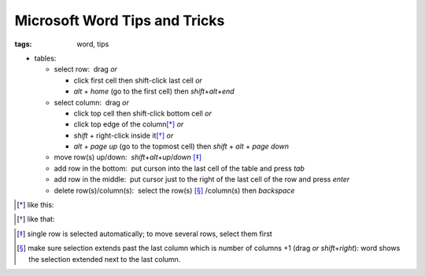 Microsoft Word Tips and Tricks
##############################

:tags: word, tips


* tables: 

  - select row:  drag *or* 

    - click first cell then shift-click last cell *or*

    - `alt` + `home` (go to the first cell) then `shift`\ +\ `alt`\ +\ `end`

  - select column:  drag *or* 
    
    - click top cell then shift-click bottom cell *or*

    - click top edge of the column\ [*]_ *or* 

    - `shift` + right-click inside it\ [*]_ *or* 

    - `alt` + `page up` (go to the topmost cell) then `shift` + `alt` + `page down`
  
  - move row(s) up/down:  `shift`\ +\ `alt`\ +\ `up`\ /\ `down` [*]_

  - add row in the bottom:  put curson into the last cell of the table and press `tab`
  
  - add row in the middle:  put cursor just to the right of the last cell of the row and press `enter`

  - delete row(s)/column(s):  select the row(s) [*]_ /column(s) then `backspace`

.. [*] like this:
.. image:: img/word1.gif
  :alt: word1

.. [*] like that:
.. image:: img/word2.gif
  :alt: word2

.. [*] single row is selected automatically; to move several rows, select them first

.. [*] make sure selection extends past the last column which is number of columns +1 (drag *or* `shift`\ +\ `right`):
  word shows the selection extended next to the last column. 

